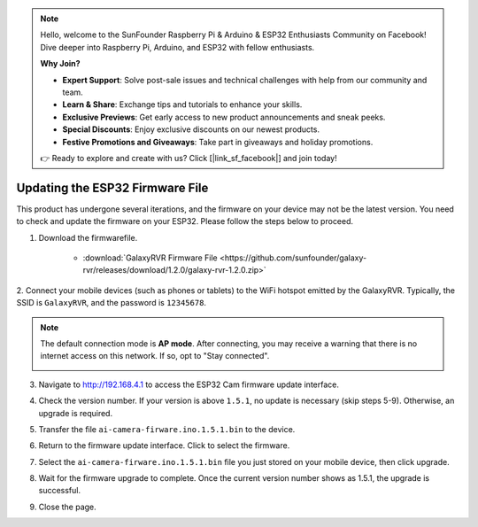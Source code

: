 
.. note::

    Hello, welcome to the SunFounder Raspberry Pi & Arduino & ESP32 Enthusiasts Community on Facebook! Dive deeper into Raspberry Pi, Arduino, and ESP32 with fellow enthusiasts.

    **Why Join?**

    - **Expert Support**: Solve post-sale issues and technical challenges with help from our community and team.
    - **Learn & Share**: Exchange tips and tutorials to enhance your skills.
    - **Exclusive Previews**: Get early access to new product announcements and sneak peeks.
    - **Special Discounts**: Enjoy exclusive discounts on our newest products.
    - **Festive Promotions and Giveaways**: Take part in giveaways and holiday promotions.

    👉 Ready to explore and create with us? Click [|link_sf_facebook|] and join today!

.. _update_firmware:


Updating the ESP32 Firmware File
======================================

This product has undergone several iterations, and the firmware on your device may not be the latest version. You need to check and update the firmware on your ESP32. Please follow the steps below to proceed.

1. Download the firmwarefile.

    * :download:`GalaxyRVR Firmware File <https://github.com/sunfounder/galaxy-rvr/releases/download/1.2.0/galaxy-rvr-1.2.0.zip>`

2. Connect your mobile devices (such as phones or tablets) to the WiFi hotspot emitted by the GalaxyRVR. 
Typically, the SSID is ``GalaxyRVR``, and the password is ``12345678``.

.. image:: img/firmware/SSID.png

.. note:: The default connection mode is **AP mode**. After connecting, you may receive a warning that there is no internet access on this network. If so, opt to "Stay connected".

    .. image:: img/app/camera_stay.png

3. Navigate to http://192.168.4.1 to access the ESP32 Cam firmware update interface.

.. image:: img/firmware/OTAUpdate.jpg

4. Check the version number. If your version is above ``1.5.1``, no update is necessary (skip steps 5-9). Otherwise, an upgrade is required.

.. image:: img/firmware/OTAversion.jpg

5. Transfer the file ``ai-camera-firware.ino.1.5.1.bin`` to the device.

.. image:: img/firmware/selectBin.png

6. Return to the firmware update interface. Click to select the firmware.

.. image:: img/firmware/OTASButton.jpg

7. Select the ``ai-camera-firware.ino.1.5.1.bin`` file you just stored on your mobile device, then click upgrade.

.. image:: img/firmware/OTASelect.jpg

8. Wait for the firmware upgrade to complete. Once the current version number shows as 1.5.1, the upgrade is successful.

.. image:: img/firmware/OTAFinish.jpg

9. Close the page.
